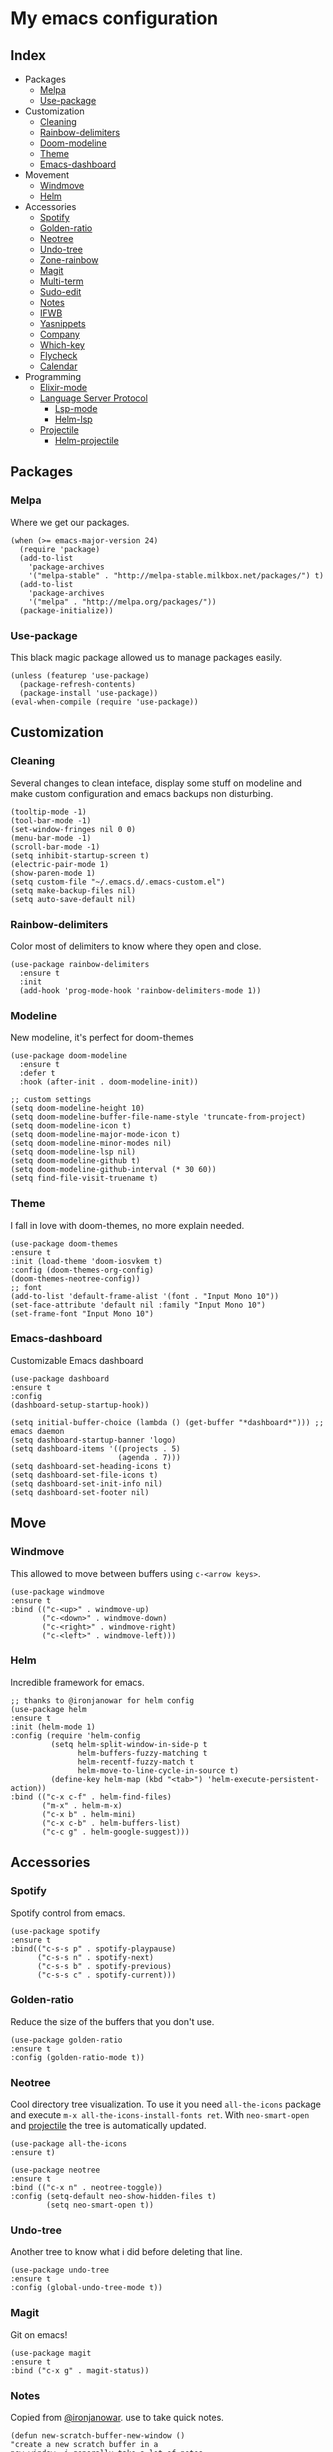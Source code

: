 * My emacs configuration

** Index
   - Packages
     - [[https://github.com/Alfedi/.emacs.d#Melpa][Melpa]]
     - [[https://github.com/Alfedi/.emacs.d#Use-package][Use-package]]
   - Customization
     - [[https://github.com/Alfedi/.emacs.d#Cleaning][Cleaning]]
     - [[https://github.com/Alfedi/.emacs.d#Rainbow-delimiters][Rainbow-delimiters]]
     - [[https://github.com/Alfedi/.emacs.d#Modeline][Doom-modeline]]
     - [[https://github.com/Alfedi/.emacs.d#Theme][Theme]]
     - [[https://github.com/Alfedi/.emacs.d#Emacs-dashboard][Emacs-dashboard]]
   - Movement
     - [[https://github.com/Alfedi/.emacs.d#Windmove][Windmove]]
     - [[https://github.com/Alfedi/.emacs.d#Helm][Helm]]
   - Accessories
     - [[https://github.com/Alfedi/.emacs.d#Spotify][Spotify]]
     - [[https://github.com/Alfedi/.emacs.d#Golden-ratio][Golden-ratio]]
     - [[https://github.com/Alfedi/.emacs.d#Neotree][Neotree]]
     - [[https://github.com/Alfedi/.emacs.d#Undo-tree][Undo-tree]]
     - [[https://github.com/Alfedi/.emacs.d#Zone-rainbow][Zone-rainbow]]
     - [[https://github.com/Alfedi/.emacs.d#Magit][Magit]]
     - [[https://github.com/Alfedi/.emacs.d#Multi-term][Multi-term]]
     - [[https://github.com/Alfedi/.emacs.d#Sudo-edit][Sudo-edit]]
     - [[https://github.com/Alfedi/.emacs.d#Notes][Notes]]
     - [[https://github.com/Alfedi/.emacs.d#IFWB][IFWB]]
     - [[https://github.com/Alfedi/.emacs.d#Yasnippets][Yasnippets]]
     - [[https://github.com/Alfedi/.emacs.d#Company][Company]]
     - [[https://github.com/Alfedi/.emacs.d#which-key][Which-key]]
     - [[https://github.com/Alfedi/.emacs.d#flycheck][Flycheck]]
     - [[https://github.com/Alfedi/.emacs.d#Calendar][Calendar]]
   - Programming
     - [[https://github.com/Alfedi/.emacs.d#Elixir-mode][Elixir-mode]]
     - [[https://github.com/alfedi/.emacs.d#lsp][Language Server Protocol]]
       - [[https://github.com/alfedi/.emacs.d#lsp-mode][Lsp-mode]]
       - [[https://github.com/Alfedi/.emacs.d#helm-lsp][Helm-lsp]]
     - [[https://github.com/Alfedi/.emacs.d#projectile][Projectile]]
       - [[https://github.com/Alfedi/.emacs.d#helm-projectile][Helm-projectile]]

** Packages
*** Melpa
    Where we get our packages.
    #+begin_src elisp
    (when (>= emacs-major-version 24)
      (require 'package)
      (add-to-list
        'package-archives
        '("melpa-stable" . "http://melpa-stable.milkbox.net/packages/") t)
      (add-to-list
        'package-archives
        '("melpa" . "http://melpa.org/packages/"))
      (package-initialize))
    #+end_src

*** Use-package
    This black magic package allowed us to manage packages easily.
    #+begin_src elisp
    (unless (featurep 'use-package)
      (package-refresh-contents)
      (package-install 'use-package))
    (eval-when-compile (require 'use-package))
    #+end_src

** Customization
*** Cleaning
    Several changes to clean inteface, display some stuff on modeline and make custom configuration and emacs backups non disturbing.
    #+begin_src elisp
    (tooltip-mode -1)
    (tool-bar-mode -1)
    (set-window-fringes nil 0 0)
    (menu-bar-mode -1)
    (scroll-bar-mode -1)
    (setq inhibit-startup-screen t)
    (electric-pair-mode 1)
    (show-paren-mode 1)
    (setq custom-file "~/.emacs.d/.emacs-custom.el")
    (setq make-backup-files nil)
    (setq auto-save-default nil)
    #+end_src

*** Rainbow-delimiters
    Color most of delimiters to know where they open and close.
    #+begin_src elisp
    (use-package rainbow-delimiters
      :ensure t
      :init
      (add-hook 'prog-mode-hook 'rainbow-delimiters-mode 1))
    #+end_src

*** Modeline
    New modeline, it's perfect for doom-themes
    #+begin_src elisp
    (use-package doom-modeline
      :ensure t
      :defer t
      :hook (after-init . doom-modeline-init))

    ;; custom settings
    (setq doom-modeline-height 10)
    (setq doom-modeline-buffer-file-name-style 'truncate-from-project)
    (setq doom-modeline-icon t)
    (setq doom-modeline-major-mode-icon t)
    (setq doom-modeline-minor-modes nil)
    (setq doom-modeline-lsp nil)
    (setq doom-modeline-github t)
    (setq doom-modeline-github-interval (* 30 60))
    (setq find-file-visit-truename t)
    #+end_src

*** Theme
    I fall in love with doom-themes, no more explain needed.
    #+begin_src elisp
    (use-package doom-themes
    :ensure t
    :init (load-theme 'doom-iosvkem t)
    :config (doom-themes-org-config)
    (doom-themes-neotree-config))
    ;; font
    (add-to-list 'default-frame-alist '(font . "Input Mono 10"))
    (set-face-attribute 'default nil :family "Input Mono 10")
    (set-frame-font "Input Mono 10")
    #+end_src

*** Emacs-dashboard
    Customizable Emacs dashboard
    #+BEGIN_SRC elisp
    (use-package dashboard
    :ensure t
    :config
    (dashboard-setup-startup-hook))

    (setq initial-buffer-choice (lambda () (get-buffer "*dashboard*"))) ;; emacs daemon
    (setq dashboard-startup-banner 'logo)
    (setq dashboard-items '((projects . 5)
                            (agenda . 7)))
    (setq dashboard-set-heading-icons t)
    (setq dashboard-set-file-icons t)
    (setq dashboard-set-init-info nil)
    (setq dashboard-set-footer nil)
    #+END_SRC

** Move
*** Windmove
    This allowed to move between buffers using ~c-<arrow keys>~.
    #+begin_src elisp
    (use-package windmove
    :ensure t
    :bind (("c-<up>" . windmove-up)
           ("c-<down>" . windmove-down)
           ("c-<right>" . windmove-right)
           ("c-<left>" . windmove-left)))
    #+end_src

*** Helm
    Incredible framework for emacs.
    #+begin_src elisp
    ;; thanks to @ironjanowar for helm config
    (use-package helm
    :ensure t
    :init (helm-mode 1)
    :config (require 'helm-config
             (setq helm-split-window-in-side-p t
                   helm-buffers-fuzzy-matching t
                   helm-recentf-fuzzy-match t
                   helm-move-to-line-cycle-in-source t)
             (define-key helm-map (kbd "<tab>") 'helm-execute-persistent-action))
    :bind (("c-x c-f" . helm-find-files)
           ("m-x" . helm-m-x)
           ("c-x b" . helm-mini)
           ("c-x c-b" . helm-buffers-list)
           ("c-c g" . helm-google-suggest)))
    #+end_src

** Accessories
*** Spotify
    Spotify control from emacs.
    #+begin_src elisp
    (use-package spotify
    :ensure t
    :bind(("c-s-s p" . spotify-playpause)
          ("c-s-s n" . spotify-next)
          ("c-s-s b" . spotify-previous)
          ("c-s-s c" . spotify-current)))
    #+end_src

*** Golden-ratio
    Reduce the size of the buffers that you don't use.
    #+begin_src elisp
    (use-package golden-ratio
    :ensure t
    :config (golden-ratio-mode t))
    #+end_src

*** Neotree
    Cool directory tree visualization. To use it you need ~all-the-icons~ package and execute ~m-x all-the-icons-install-fonts ret~. With ~neo-smart-open~ and [[https://github.com/Alfedi/.emacs.d#projectile][projectile]] the tree is automatically updated.
    #+begin_src elisp
    (use-package all-the-icons
    :ensure t)

    (use-package neotree
    :ensure t
    :bind (("c-x n" . neotree-toggle))
    :config (setq-default neo-show-hidden-files t)
            (setq neo-smart-open t))
    #+end_src

*** Undo-tree
    Another tree to know what i did before deleting that line.
    #+begin_src elisp
    (use-package undo-tree
    :ensure t
    :config (global-undo-tree-mode t))
    #+end_src

*** Magit
    Git on emacs!
    #+begin_src elisp
    (use-package magit
    :ensure t
    :bind ("c-x g" . magit-status))
    #+end_src

*** Notes
    Copied from [[https://github.com/ironjanowar][@ironjanowar]]. use to take quick notes.
    #+begin_src elisp
    (defun new-scratch-buffer-new-window ()
    "create a new scratch buffer in a
    new window. i generally take a lot of notes
    in different topics. for each new topic hit
    c-c c-s and start taking your notes.
    most of these notes don't need to be
    saved but are used like quick post it
    notes."
    (interactive)
    (let (($buf (generate-new-buffer "notes")))
      (split-window-right)
      (other-window 1)
      (balance-windows)
      (switch-to-buffer $buf)
      (org-mode)
      (insert "# notes\n\n")
      $buf))

    (global-set-key
      (kbd "c-c c-n")
      'new-scratch-buffer-new-window)
    (provide 'open-notes)
    #+end_src

*** ifwb
    By [[https://github.com/skgsergio][@skgsergio]]
    #+begin_src elisp
    ;; indent fucking whole buffer (by github.com/skgsergio)
    (defun iwb ()
      "indent whole buffer"
      (interactive)
      (delete-trailing-whitespace)
      (indent-region (point-min) (point-max) nil)
      (untabify (point-min) (point-max))
      (message "indent buffer: done.")
      )

    (global-set-key "\m-i" 'iwb)
    #+end_src

*** Yasnippets
    Emacs package which allows you to use abbreviations for some programming languages functions and also you can create your own.
    #+BEGIN_SRC elisp
    (use-package yasnippet
      :ensure t
      :init (yas-global-mode t)
      :bind ("C-<tab>" . yas-expand))
      (put 'downcase-region 'disabled nil)
      (put 'upcase-region 'disabled nil)

    (use-package yanippet-snippets
      :ensure t)
    #+END_SRC

*** Company
    Auto-completion. I use it with yasnippets.
    #+begin_src elisp
    (use-package company
      :ensure t
      :init (global-company-mode)
      :bind ("c-<tab>" . company-yasnippet))
    #+end_src

*** Which-key
    If you forget some key binding ~which-key~ is your friend.
    #+BEGIN_SRC elisp
     (use-package which-key
     :ensure t
     :config (which-key-mode))
    #+END_SRC

*** Flycheck
    On the fly syntax checking extension. Also extension for Elixir lang.
    #+BEGIN_SRC elisp
     (use-package flycheck
     :ensure t
     :init (global-flycheck-mode t))

     (use-package flycheck-elixir
     :ensure t)
    #+END_SRC

*** Calendar
    ~org-gcal~ and ~calfw~ to setup google calendar support and fancy calendar view. (For privacy reasons I decide not to post my ~org-gcal~ config, you should see their [[https://github.com/myuhe/org-gcal.el][repo]]).
     #+BEGIN_SRC elisp
     (use-package calfw
     :ensure t
     :config (require 'calfw)
     (require 'calfw-org)
     :bind ("C-c c" . cfw:open-org-calendar)
     :init (setq calendar-week-start-day 1)
     (setq calendar-month-name-array
           ["Enero" "Febrero" "Marzo" "Abril" "Mayo" "Junio" "Julio" "Agosto" "Septiembre" "Octubre" "Noviembre" "Diciembre"])
     (setq calendar-day-name-array
           ["Domingo" "Lunes" "Martes" "Miércoles" "Jueves" "Viernes" "Sábado"])
     (setq cfw:display-calendar-holidays nil))
     #+END_SRC

** Programming
*** Elixir-mode
    The hook applies ~elixir-format~ after saving file.
    #+begin_src elisp
    (use-package elixir-mode
      :ensure t)
      ;; apply elixir-format after saving a file
    (add-hook 'elixir-mode-hook
              (lambda () (add-hook 'before-save-hook 'elixir-format nil t)))
    #+end_src

*** LSP
**** LSP-mode
     [[https://github.com/emacs-lsp/lsp-mode][Check out this wonderfull package]]. You need to download the language server in order to make this work. [[https://github.com/emacs-lsp/lsp-mode#supported-languages][Supported languages and their language servers]].
     #+begin_src elisp
     (use-package lsp-mode
     :ensure
     :init (setq lsp-keymap-prefix "c-c l")
     :hook ((python-mode . lsp) ;; pyls (Install with pip)
            (elixir-mode . lsp) ;; elixir-ls (Add language_server.sh to PATH)
            (lsp-mode . lsp-enable-which-key-integration))
     :commands lsp)
     #+end_src

**** LSP-ui
     User interface for lsp package, [[https://github.com/emacs-lsp/lsp-ui][check it out here]]. if you don't want to use ~sideline-mode~ just change the hook.
     #+begin_src elisp
      (use-package lsp-ui
      :ensure t
      :bind ("C-c l i" . lsp-ui-imenu)
      :init (lsp-ui-mode)
            (lsp-ui-doc-mode)
            (setq lsp-ui-doc-delay 1))

      (add-hook 'prog-mode-hook 'lsp-ui-sideline-mode)
     #+END_SRC

**** Helm-LSP
     Helm integration with LSP.
     #+BEGIN_SRC elisp
      (use-package helm-lsp
      :ensure t
      :commands helm-lsp-workspace-symbol)
     #+END_SRC

*** Projectile
    Project management for emacs. [[https://github.com/bbatsov/projectile][Check out the repo here]].
    #+BEGIN_SRC elisp
     (use-package projectile
     :ensure t
     :bind ("C-c p" . projectile-command-map)
     :init (projectile-mode)
           (setq projectile-enable-caching t)
           (setq projectile-indexing-method 'alien)
           (setq projectile-sort-order 'recently-active))

    #+END_SRC
    With the following function and hook, [[http://guake-project.org/][guake terminal]] changes automatically depending on project.
    #+BEGIN_SRC elisp
      (defun open-terminal-in-workdir ()
      "Function to open terminal in the project root."
      (interactive)
      (let ((workdir (if (projectile-project-root)
                         (projectile-project-root)
                       default-directory)))
        (call-process-shell-command
         (concat "guake -e " workdir) nil 0)))

      (add-hook 'projectile-after-switch-project-hook 'open-terminal-in-workdir)
    #+END_SRC

**** Helm-projectile
     Helm integration for projectile.
     #+BEGIN_SRC elisp
      (use-package helm-projectile
      :ensure t
      :init (helm-projectile-on))
     #+END_SRC
